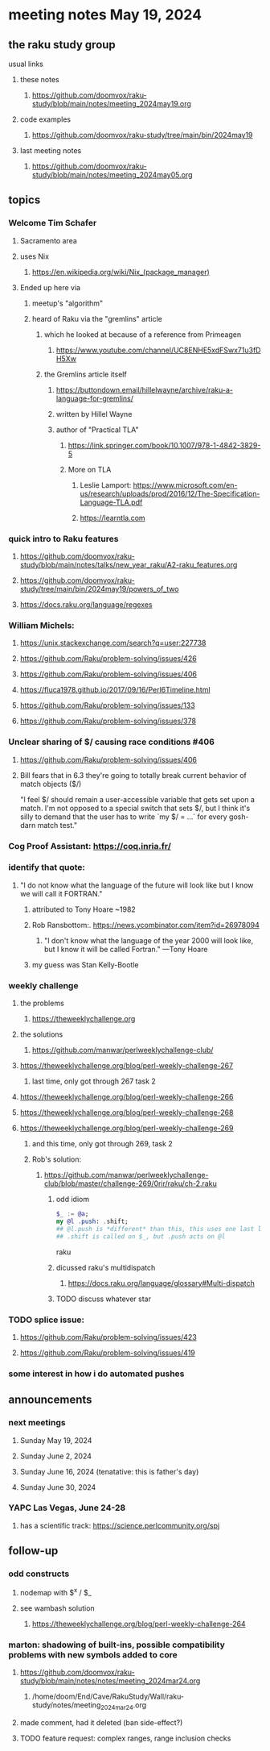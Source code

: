 * meeting notes May 19, 2024
** the raku study group
**** usual links
***** these notes
****** https://github.com/doomvox/raku-study/blob/main/notes/meeting_2024may19.org

***** code examples
****** https://github.com/doomvox/raku-study/tree/main/bin/2024may19

***** last meeting notes
****** https://github.com/doomvox/raku-study/blob/main/notes/meeting_2024may05.org

** topics

*** Welcome Tim Schafer
**** Sacramento area
**** uses Nix
***** https://en.wikipedia.org/wiki/Nix_(package_manager)

**** Ended up here via 
***** meetup's "algorithm" 
***** heard of Raku via the "gremlins" article
****** which he looked at because of a reference from Primeagen
******* https://www.youtube.com/channel/UC8ENHE5xdFSwx71u3fDH5Xw
****** the Gremlins article itself
******* https://buttondown.email/hillelwayne/archive/raku-a-language-for-gremlins/
******* written by Hillel Wayne
******* author of "Practical TLA"
******** https://link.springer.com/book/10.1007/978-1-4842-3829-5
******** More on TLA
********* Leslie Lamport: https://www.microsoft.com/en-us/research/uploads/prod/2016/12/The-Specification-Language-TLA.pdf
********* https://learntla.com

*** quick intro to Raku features
**** https://github.com/doomvox/raku-study/blob/main/notes/talks/new_year_raku/A2-raku_features.org
**** https://github.com/doomvox/raku-study/tree/main/bin/2024may19/powers_of_two
**** https://docs.raku.org/language/regexes

*** William Michels:
**** https://unix.stackexchange.com/search?q=user:227738
**** https://github.com/Raku/problem-solving/issues/426
**** https://github.com/Raku/problem-solving/issues/406
**** https://fluca1978.github.io/2017/09/16/Perl6Timeline.html
**** https://github.com/Raku/problem-solving/issues/133
**** https://github.com/Raku/problem-solving/issues/378


*** Unclear sharing of $/ causing race conditions #406
**** https://github.com/Raku/problem-solving/issues/406
**** Bill fears that in 6.3 they're going to totally break current behavior of match objects ($/)

"I feel $/ should remain a user-accessible variable that gets set
upon a match. I'm not opposed to a special switch that sets $/,
but I think it's silly to demand that the user has to write `my $/
= ...` for every gosh-darn match test."

*** Cog Proof Assistant: https://coq.inria.fr/

*** identify that quote:
**** "I do not know what the language of the future will look like but I know we will call it FORTRAN."
***** attributed to Tony Hoare ~1982
***** Rob Ransbottom:.  https://news.ycombinator.com/item?id=26978094
****** "I don't know what the language of the year 2000 will look like, but I know it will be called Fortran." —Tony Hoare
***** my guess was Stan Kelly-Bootle


*** 

*** weekly challenge
**** the problems 
***** https://theweeklychallenge.org
**** the solutions
***** https://github.com/manwar/perlweeklychallenge-club/

**** https://theweeklychallenge.org/blog/perl-weekly-challenge-267
***** last time, only got through 267 task 2
**** https://theweeklychallenge.org/blog/perl-weekly-challenge-266
**** https://theweeklychallenge.org/blog/perl-weekly-challenge-268
**** https://theweeklychallenge.org/blog/perl-weekly-challenge-269
***** and this time, only got through 269, task 2

***** Rob's solution:
****** https://github.com/manwar/perlweeklychallenge-club/blob/master/challenge-269/0rir/raku/ch-2.raku

******* odd idiom
#+BEGIN_SRC raku
$_ := @a;
my @l .push: .shift;
## @l.push is *different* than this, this uses one last line 
## .shift is called on $_, but .push acts on @l 
#+END_SRC raku

******* dicussed raku's multidispatch
******** https://docs.raku.org/language/glossary#Multi-dispatch

******* TODO discuss whatever star



*** TODO splice issue:
**** https://github.com/Raku/problem-solving/issues/423
**** https://github.com/Raku/problem-solving/issues/419


*** some interest in how i do automated pushes


** announcements 

*** next meetings
**** Sunday May 19, 2024
**** Sunday June 2, 2024
**** Sunday June 16, 2024 (tenatative: this is father's day)
**** Sunday June 30, 2024

*** YAPC Las Vegas, June 24-28
**** has a scientific track: https://science.perlcommunity.org/spj

** follow-up

*** odd constructs
***** nodemap with $^x / $_
***** see wambash solution 

****** https://theweeklychallenge.org/blog/perl-weekly-challenge-264


*** marton: shadowing of built-ins, possible compatibility problems with new symbols added to core
**** https://github.com/doomvox/raku-study/blob/main/notes/notes/meeting_2024mar24.org
***** /home/doom/End/Cave/RakuStudy/Wall/raku-study/notes/meeting_2024mar24.org
**** made comment, had it deleted (ban side-effect?)

**** TODO feature request: complex ranges, range inclusion checks 
